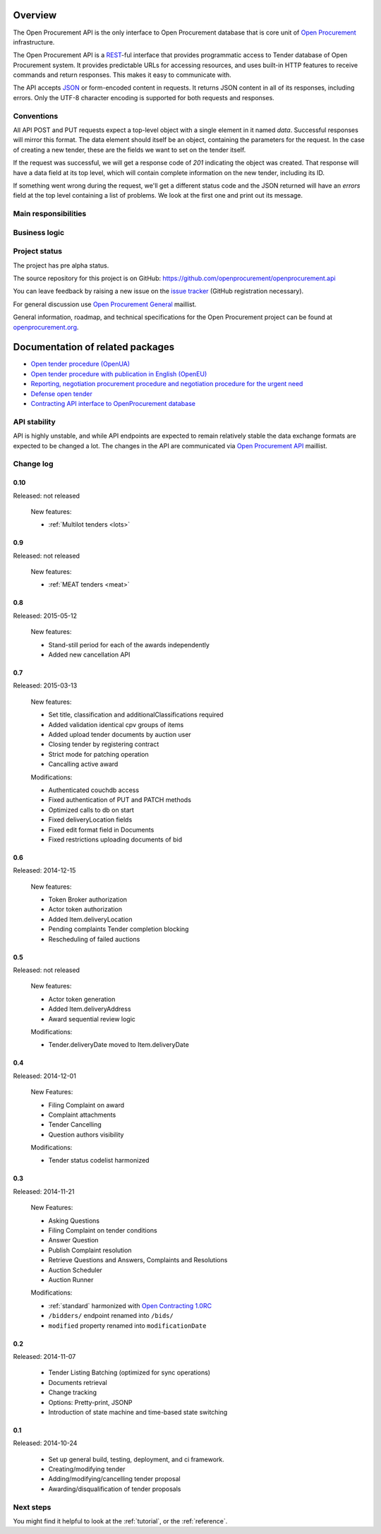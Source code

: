 Overview
========

The Open Procurement API is the only interface to Open Procurement database
that is core unit of `Open Procurement <http://openprocurement.org/>`_
infrastructure.

The Open Procurement API is a `REST 
<http://en.wikipedia.org/wiki/Representational_State_Transfer>`_-ful
interface that provides programmatic access to Tender database of Open
Procurement system.  It provides predictable URLs for accessing resources,
and uses built-in HTTP features to receive commands and return responses. 
This makes it easy to communicate with.

The API accepts `JSON <http://json.org/>`_ or form-encoded content in
requests.  It returns JSON content in all of its responses, including
errors.  Only the UTF-8 character encoding is supported for both requests
and responses.

Conventions
-----------
All API POST and PUT requests expect a top-level object with a single
element in it named `data`.  Successful responses will mirror this format. 
The data element should itself be an object, containing the parameters for
the request.  In the case of creating a new tender, these are the fields we
want to set on the tender itself.

If the request was successful, we will get a response code of `201`
indicating the object was created.  That response will have a data field at
its top level, which will contain complete information on the new tender,
including its ID.

If something went wrong during the request, we'll get a different status
code and the JSON returned will have an `errors` field at the top level
containing a list of problems.  We look at the first one and print out its
message.

Main responsibilities
---------------------

Business logic
--------------

Project status
--------------

The project has pre alpha status.

The source repository for this project is on GitHub: https://github.com/openprocurement/openprocurement.api

You can leave feedback by raising a new issue on the `issue tracker
<https://github.com/openprocurement/openprocurement.api/issues>`_ (GitHub
registration necessary).  

For general discussion use `Open Procurement
General <https://groups.google.com/group/open-procurement-general>`_
maillist.

General information, roadmap, and technical specifications for the 
Open Procurement project can be found at `openprocurement.org <http://openprocurement.org/en>`_.

Documentation of related packages
=================================

* `Open tender procedure (OpenUA) <http://openua.api-docs.openprocurement.org/en/latest/>`_

* `Open tender procedure with publication in English (OpenEU) <http://openeu.api-docs.openprocurement.org/en/latest/>`_

* `Reporting, negotiation procurement procedure and negotiation procedure for the urgent need  <http://limited.api-docs.openprocurement.org/en/latest/>`_

* `Defense open tender <http://defense.api-docs.openprocurement.org/en/latest/>`_

* `Contracting API interface to OpenProcurement database <http://contracting.api-docs.openprocurement.org/en/latest/>`_


API stability
-------------
API is highly unstable, and while API endpoints are expected to remain
relatively stable the data exchange formats are expected to be changed a
lot.  The changes in the API are communicated via `Open Procurement API
<https://groups.google.com/group/open-procurement-api>`_ maillist.

Change log
----------

0.10
~~~~
Released: not released

 New features:

 - :ref:`Multilot tenders <lots>`


0.9
~~~
Released: not released

 New features:

 - :ref:`MEAT tenders <meat>`


0.8
~~~
Released: 2015-05-12

 New features:

 - Stand-still period for each of the awards independently 
 - Added new cancellation API 

0.7
~~~
Released: 2015-03-13

 New features:

 - Set title, classification and additionalClassifications required
 - Added validation identical cpv groups of items
 - Added upload tender documents by auction user
 - Closing tender by registering contract
 - Strict mode for patching operation
 - Cancalling active award

 Modifications:

 - Authenticated couchdb access
 - Fixed authentication of PUT and PATCH methods
 - Optimized calls to db on start
 - Fixed deliveryLocation fields
 - Fixed edit format field in Documents
 - Fixed restrictions uploading documents of bid

0.6
~~~
Released: 2014-12-15

 New features:

 - Token Broker authorization
 - Actor token authorization
 - Added Item.deliveryLocation
 - Pending complaints Tender completion blocking
 - Rescheduling of failed auctions

0.5
~~~
Released: not released

 New features:

 - Actor token generation
 - Added Item.deliveryAddress
 - Award sequential review logic

 Modifications:

 - Tender.deliveryDate moved to Item.deliveryDate

0.4
~~~
Released: 2014-12-01

 New Features:

 - Filing Complaint on award
 - Complaint attachments
 - Tender Cancelling
 - Question authors visibility

 Modifications:
 
 - Tender status codelist harmonized

0.3
~~~
Released: 2014-11-21

 New Features:

 - Asking Questions
 - Filing Complaint on tender conditions
 - Answer Question
 - Publish Complaint resolution
 - Retrieve Questions and Answers, Complaints and Resolutions
 - Auction Scheduler
 - Auction Runner

 Modifications:

 - :ref:`standard` harmonized with `Open Contracting 1.0RC
   <http://ocds.open-contracting.org/standard/r/1__0__RC/>`_
 - ``/bidders/`` endpoint renamed into ``/bids/``
 - ``modified`` property renamed into ``modificationDate``

0.2
~~~
Released: 2014-11-07

 - Tender Listing Batching (optimized for sync operations)
 - Documents retrieval
 - Change tracking
 - Options: Pretty-print, JSONP
 - Introduction of state machine and time-based state switching

0.1
~~~

Released: 2014-10-24

 - Set up general build, testing, deployment, and ci framework.
 - Creating/modifying tender
 - Adding/modifying/cancelling tender proposal
 - Awarding/disqualification of tender proposals

Next steps
----------
You might find it helpful to look at the :ref:`tutorial`, or the
:ref:`reference`.
